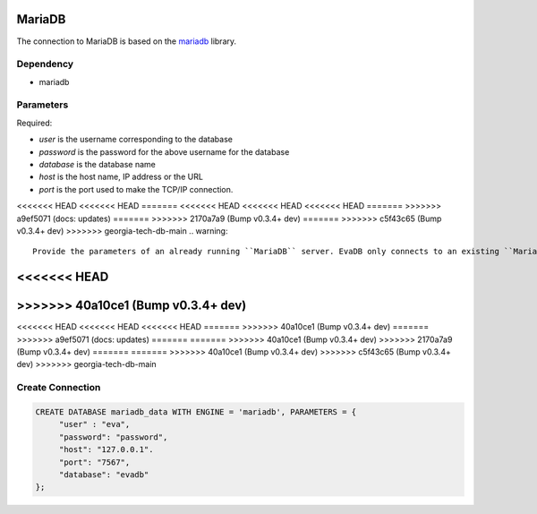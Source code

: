 MariaDB
==========

The connection to MariaDB is based on the `mariadb <https://mariadb-corporation.github.io/mariadb-connector-python/>`_ library.

Dependency
----------

* mariadb


Parameters
----------

Required:

* `user` is the username corresponding to the database
* `password` is the password for the above username for the database
* `database` is the database name
* `host` is the host name, IP address or the URL
* `port` is the port used to make the TCP/IP connection.

<<<<<<< HEAD
<<<<<<< HEAD
=======
<<<<<<< HEAD
<<<<<<< HEAD
<<<<<<< HEAD
=======
>>>>>>> a9ef5071 (docs: updates)
=======
>>>>>>> 2170a7a9 (Bump v0.3.4+ dev)
=======
>>>>>>> c5f43c65 (Bump v0.3.4+ dev)
>>>>>>> georgia-tech-db-main
.. warning:: 
         
     Provide the parameters of an already running ``MariaDB`` server. EvaDB only connects to an existing ``MariaDB`` database.

<<<<<<< HEAD
=======
>>>>>>> 40a10ce1 (Bump v0.3.4+ dev)
=======
<<<<<<< HEAD
<<<<<<< HEAD
<<<<<<< HEAD
=======
>>>>>>> 40a10ce1 (Bump v0.3.4+ dev)
=======
>>>>>>> a9ef5071 (docs: updates)
=======
=======
>>>>>>> 40a10ce1 (Bump v0.3.4+ dev)
>>>>>>> 2170a7a9 (Bump v0.3.4+ dev)
=======
=======
>>>>>>> 40a10ce1 (Bump v0.3.4+ dev)
>>>>>>> c5f43c65 (Bump v0.3.4+ dev)
>>>>>>> georgia-tech-db-main

Create Connection
-----------------

.. code-block:: text

   CREATE DATABASE mariadb_data WITH ENGINE = 'mariadb', PARAMETERS = {
        "user" : "eva",
        "password": "password",
        "host": "127.0.0.1".
        "port": "7567",
        "database": "evadb"
   };

